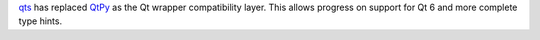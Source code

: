 `qts <https://github.com/python-qt-tools/qts>`_ has replaced `QtPy <https://github.com/spyder-ide/qtpy>`_ as the Qt wrapper compatibility layer.
This allows progress on support for Qt 6 and more complete type hints.
